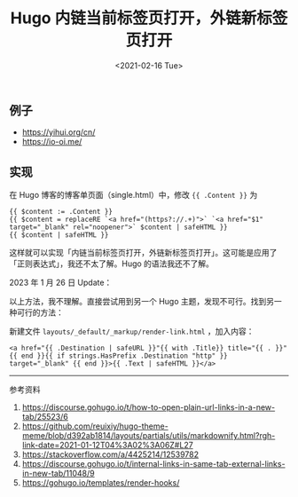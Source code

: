 #+TITLE: Hugo 内链当前标签页打开，外链新标签页打开
#+DATE: <2021-02-16 Tue>
#+TAGS[]: 技术 Hugo

** 例子
   :PROPERTIES:
   :CUSTOM_ID: 例子
   :END:

- [[https://yihui.org/cn/]]
- [[https://io-oi.me/]]

** 实现
   :PROPERTIES:
   :CUSTOM_ID: 实现
   :END:

在 Hugo 博客的博客单页面（single.html）中，修改 ={{ .Content }}= 为

#+BEGIN_EXAMPLE
    {{ $content := .Content }}
    {{ $content = replaceRE `<a href="(https?://.+)">` `<a href="$1" target="_blank" rel="noopener">` $content | safeHTML }}
    {{ $content | safeHTML }}
#+END_EXAMPLE

这样就可以实现「内链当前标签页打开，外链新标签页打开」。这可能是应用了「正则表达式」，我还不太了解。Hugo
的语法我还不了解。

2023 年 1 月 26 日 Update：

以上方法，我不理解。直接尝试用到另一个 Hugo
主题，发现不可行。找到另一种可行的方法：

新建文件 =layouts/_default/_markup/render-link.html= ，加入内容：

#+BEGIN_EXAMPLE
    <a href="{{ .Destination | safeURL }}"{{ with .Title}} title="{{ . }}"{{ end }}{{ if strings.HasPrefix .Destination "http" }} target="_blank" {{ end }}>{{ .Text | safeHTML }}</a>
#+END_EXAMPLE

--------------

参考资料

1. [[https://discourse.gohugo.io/t/how-to-open-plain-url-links-in-a-new-tab/25523/6]]
2. [[https://github.com/reuixiy/hugo-theme-meme/blob/d392ab1814/layouts/partials/utils/markdownify.html?rgh-link-date=2021-01-12T04%3A02%3A06Z#L27]]
3. [[https://stackoverflow.com/a/4425214/12539782]]
4. [[https://discourse.gohugo.io/t/internal-links-in-same-tab-external-links-in-new-tab/11048/9]]
5. [[https://gohugo.io/templates/render-hooks/]]

